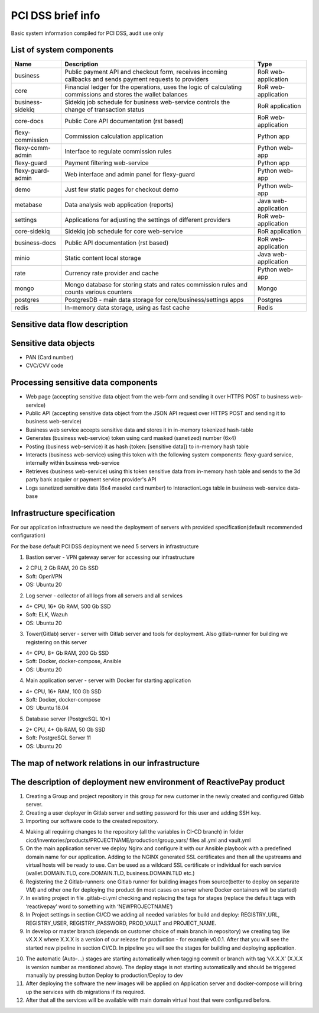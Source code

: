 
PCI DSS brief info
==================

Basic system information compiled for PCI DSS, audit use only


List of system components
-------------------------------

=================  ============================================= =======================
Name               Description                                   Type
=================  ============================================= =======================
business           Public payment API and checkout form,         RoR web-application
                   receives incoming callbacks and
                   sends payment requests to providers
core               Financial ledger for the operations,          RoR web-application
                   uses the logic of calculating commissions
                   and stores the wallet balances
business-sidekiq   Sidekiq job schedule for business web-service RoR application 
                   controls the change of transaction status
core-docs          Public Core API documentation (rst based)     RoR web-application
flexy-commission   Commission calculation application            Python app
flexy-comm-admin   Interface to regulate commission rules        Python web-app
flexy-guard        Payment filtering web-service                 Python app
flexy-guard-admin  Web interface and admin panel for flexy-guard Python web-app 
demo               Just few static pages for checkout demo       Python web-app
metabase           Data analysis web application (reports)       Java web-application
settings           Applications for adjusting the settings       RoR web-application
                   of different providers                    
core-sidekiq       Sidekiq job schedule for core web-service     RoR application
business-docs      Public API documentation (rst based)          RoR web-application
minio              Static content local storage                  Java web-application
rate               Currency rate provider and cache              Python web-app
mongo              Mongo database for storing stats and rates    Mongo
                   commission rules and counts various counters
postgres           PostgresDB - main data storage for            Postgres
                   core/business/settings apps                   
redis              In-memory data storage, using as fast cache   Redis
=================  ============================================= ======================= 

Sensitive data flow description
-------------------------------

.. image:: img/sensitive_data_flowchart.png

Sensitive data objects
----------------------

- PAN (Card number)
- CVC/CVV code

Processing sensitive data components
------------------------------------

- Web page (accepting sensitive data object from the web-form and sending it over HTTPS POST to business web-service)
- Public API (accepting sensitive data object from the JSON API request over HTTPS POST and sending it to business web-service)
- Business web service accepts sensitive data and stores it in in-memory tokenized hash-table
- Generates (business web-service) token using card masked (sanetized) number (6x4)
- Posting (business web-service) it as hash {token: [sensitive data]} to in-memory hash table
- Interacts (business web-service) using this token with the following system components: flexy-guard service, internally within business web-service
- Retrieves (business web-service) using this token sensitive data from in-memory hash table and sends to the 3d party bank acquier or payment service provider's API
- Logs sanetized sensitive data (6x4 masekd card number) to InteractionLogs table in business web-service data-base

Infrastructure specification
------------------------------------
For our application infrastructure we need the deployment of servers with provided specification(default recommended configuration)

For the base default PCI DSS deployment we need 5 servers in infrastructure

1. Bastion server - VPN gateway server for accessing our infrastructure

- 2 CPU, 2 Gb RAM, 20 Gb SSD
- Soft: OpenVPN
- OS: Ubuntu 20

2. Log server - collector of all logs from all servers and all services

- 4+ CPU, 16+ Gb RAM, 500 Gb SSD
- Soft: ELK, Wazuh
- OS: Ubuntu 20

3. Tower(Gitlab) server - server with Gitlab server and tools for deployment. Also gitlab-runner for building we registering on this server

- 4+ CPU, 8+ Gb RAM, 200 Gb SSD
- Soft: Docker, docker-compose, Ansible
- OS: Ubuntu 20

4. Main application server - server with Docker for starting application

- 4+ CPU, 16+ RAM, 100 Gb SSD
- Soft: Docker, docker-compose
- OS: Ubuntu 18.04

5. Database server (PostgreSQL 10+)

- 2+ CPU, 4+ Gb RAM, 50 Gb SSD
- Soft: PostgreSQL Server 11
- OS: Ubuntu 20

The map of network relations in our infrastructure 
--------------------------------------------------

.. image:: img/pci_map.png

The description of deployment new environment of ReactivePay product
--------------------------------------------------------------------

1. Creating a Group and project repository in this group for new customer in the newly created and configured Gitlab server.

2. Creating a user deployer in Gitlab server and setting password for this user and adding SSH key.

3. Importing our software code to the created repository.

.. image:: img/pci_git.png

4. Making all requiring changes to the repository (all the variables in CI-CD branch) in folder cicd/inventories/products/PROJECTNAME/production/group_vars/ files all.yml and vault.yml

5. On the main application server we deploy Nginx and configure it with our Ansible playbook with a predefined domain name for our application. Adding to the NGINX generated SSL certificates and then all the upstreams and virtual hosts will be ready to use. Can be used as a wildcard SSL certificate or individual for each service (wallet.DOMAIN.TLD, core.DOMAIN.TLD, business.DOMAIN.TLD etc.)

6. Registering the 2 Gitlab-runners: one Gitlab runner for building images from source(better to deploy on separate VM) and other one for deploying the product (in most cases on server where Docker containers will be started)

7. In existing project in file .gitlab-ci.yml checking and replacing the tags for stages (replace the default tags with ‘reactivepay’ word to something with ‘NEWPROJECTNAME’)

8. In Project settings in section CI/CD we adding all needed variables for build and deploy: REGISTRY_URL, REGISTRY_USER,  REGISTRY_PASSWORD, PROD_VAULT and PROJECT_NAME.

9. In develop or master branch (depends on customer choice of main branch in repository) we creating tag like vX.X.X where X.X.X is a version of our release for production - for example v0.0.1. After that you will see the started new pipeline in section CI/CD. In pipeline you will see the stages for building and deploying application.

.. image:: img/pci_deploy.png

10. The automatic (Auto-...) stages are starting automatically when tagging commit or branch with tag ’vX.X.X’ (X.X.X is version number as mentioned above).  The deploy stage is not starting automatically and should be triggered manually by pressing button Deploy to production/Deploy to dev

11. After deploying the software the new images will be applied on Application server and docker-compose will bring up the services with db migrations if its required.

12. After that all the services will be available with main domain virtual host that were configured before.

.. image:: img/pci_wallet2.png

.. image:: img/pci_demo.png





